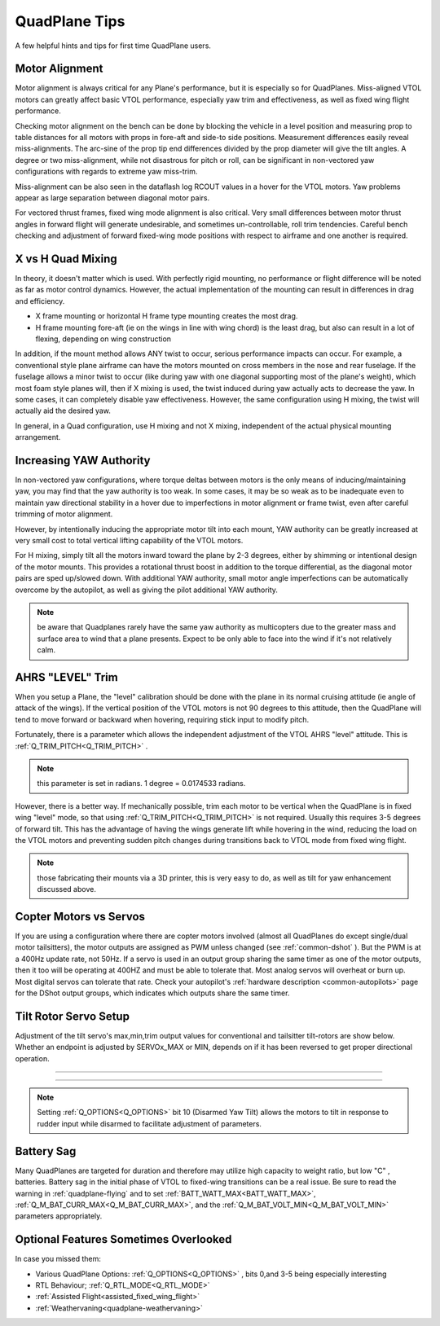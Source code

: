 .. _quadplane-tips:

==============       
QuadPlane Tips
==============

A few helpful hints and tips for first time QuadPlane users.

Motor Alignment
===============

Motor alignment is always critical for any Plane's performance, but it is especially so for QuadPlanes. 
Miss-aligned VTOL motors can greatly affect basic VTOL performance, especially yaw trim and effectiveness, as well as fixed wing flight performance.

Checking motor alignment on the bench can be done by blocking the vehicle in a level position and measuring prop to table distances for all motors with props in fore-aft and side-to side positions. Measurement differences easily reveal miss-alignments. The arc-sine of the prop tip end differences divided by the prop diameter will give the tilt angles. A degree or two miss-alignment, while not disastrous for pitch or roll, can be significant in non-vectored yaw configurations with regards to extreme yaw miss-trim. 

Miss-alignment can be also seen in the dataflash log RCOUT values in a hover for the VTOL motors. Yaw problems appear as large separation between diagonal motor pairs.

For vectored thrust frames, fixed wing mode alignment is also critical. Very small differences between motor thrust angles in forward flight will generate undesirable, and sometimes un-controllable, roll trim tendencies. Careful bench checking and adjustment of forward fixed-wing mode positions with respect to airframe and one another is required.

X vs H Quad Mixing
==================

In theory, it doesn't matter which is used. With perfectly rigid mounting, no performance or flight difference will be noted as far as motor control dynamics. However, the actual implementation of the mounting can result in differences in drag and efficiency.

- X frame mounting or horizontal H frame type mounting creates the most drag.
- H frame mounting fore-aft (ie on the wings in line with wing chord) is the least drag, but also can result in a lot of flexing, depending on wing construction

In addition, if the mount method allows ANY twist to occur, serious performance impacts can occur. For example, a conventional style plane airframe can have the motors mounted on cross members in the nose and rear fuselage. If the fuselage allows a minor twist to occur (like during yaw with one diagonal supporting most of the plane's weight), which most foam style planes will, then if X mixing is used, the twist induced during yaw actually acts to decrease the yaw. In some cases, it can completely disable yaw effectiveness. However, the same configuration using H mixing, the twist will actually aid the desired yaw.

In general, in a Quad configuration, use H mixing and not X mixing, independent of the actual physical mounting arrangement.

Increasing YAW Authority
========================

In non-vectored yaw configurations, where torque deltas between motors is the only means of inducing/maintaining yaw, you may find that the yaw authority is too weak. In some cases, it may be so weak as to be inadequate even to maintain yaw directional stability in a hover due to imperfections in motor alignment or frame twist, even after careful trimming of motor alignment.

However, by intentionally inducing the appropriate motor tilt into each mount, YAW authority can be greatly increased at very small cost to total vertical lifting capability of the VTOL motors.

For H mixing, simply tilt all the motors inward toward the plane by 2-3 degrees, either by shimming or intentional design of the motor mounts. This provides a rotational thrust boost in addition to the torque differential, as the diagonal motor pairs are sped up/slowed down. With additional YAW authority, small motor angle imperfections can be automatically overcome by the autopilot, as well as giving the pilot additional YAW authority.

.. note:: be aware that Quadplanes rarely have the same yaw authority as multicopters due to the greater mass and surface area to wind that a plane presents. Expect to be only able to face into the wind if it's not relatively calm.

AHRS "LEVEL" Trim
=================

When you setup a Plane, the "level" calibration should be done with the plane in its normal cruising attitude (ie angle of attack of the wings). If the vertical position of the VTOL motors is not 90 degrees to this attitude, then the QuadPlane will tend to move forward or backward when hovering, requiring stick input to modify pitch. 

Fortunately, there is a parameter which allows the independent adjustment of the VTOL AHRS "level" attitude. This is :ref:`Q_TRIM_PITCH<Q_TRIM_PITCH>` . 

.. note:: this parameter is set in radians. 1 degree = 0.0174533 radians.

However, there is a better way. If mechanically possible, trim each motor to be vertical when the QuadPlane is in fixed wing "level" mode, so that using :ref:`Q_TRIM_PITCH<Q_TRIM_PITCH>` is not required. Usually this requires 3-5 degrees of forward tilt. This has the advantage of having the wings generate lift while hovering in the wind, reducing the load on the VTOL motors and preventing sudden pitch changes during transitions back to VTOL mode from fixed wing flight.

.. note:: those fabricating their mounts via a 3D printer, this is very easy to do, as well as tilt for yaw enhancement discussed above.

Copter Motors vs Servos
=======================

If you are using a configuration where there are copter motors involved (almost all QuadPlanes do except single/dual motor tailsitters), the motor outputs are assigned as PWM unless changed (see :ref:`common-dshot` ). But the PWM is at a 400Hz update rate, not 50Hz. If a servo is used in an  output group sharing the same timer as one of the motor outputs, then it too will be operating at 400HZ and must be able to tolerate that. Most analog servos will overheat or burn up. Most digital servos can tolerate that rate. Check your autopilot's :ref:`hardware description <common-autopilots>` page for the DShot output groups, which indicates which outputs share the same timer.

.. _tilt-rotor-setup:

Tilt Rotor Servo Setup
======================

Adjustment of the tilt servo's max,min,trim output values for conventional and tailsitter tilt-rotors are show below. Whether an endpoint is adjusted by SERVOx_MAX or MIN, depends on if it has been reversed to get proper directional operation.

.. image:: ../../../images/tiltrotor-setup.jpg

--------------------------------------------------------------

.. image:: ../../../images/tailsitter-tilt-setup.jpg

--------------------------------------------------------------

.. image:: ../../../images/Bicopter-tilt-setup.jpg


.. note:: Setting :ref:`Q_OPTIONS<Q_OPTIONS>` bit 10 (Disarmed Yaw Tilt) allows the motors to tilt in response to rudder input while disarmed to facilitate adjustment of parameters.

Battery Sag
===========

Many QuadPlanes are targeted for duration and therefore may utilize high capacity to weight ratio, but low "C" , batteries. Battery sag in the initial phase of VTOL to fixed-wing transitions can be a real issue. Be sure to read the warning in :ref:`quadplane-flying` and to set :ref:`BATT_WATT_MAX<BATT_WATT_MAX>`, :ref:`Q_M_BAT_CURR_MAX<Q_M_BAT_CURR_MAX>`, and the :ref:`Q_M_BAT_VOLT_MIN<Q_M_BAT_VOLT_MIN>` parameters appropriately.

Optional Features Sometimes Overlooked
======================================

In case you missed them:

- Various QuadPlane Options: :ref:`Q_OPTIONS<Q_OPTIONS>` , bits 0,and 3-5 being especially interesting
- RTL Behaviour; :ref:`Q_RTL_MODE<Q_RTL_MODE>`
- :ref:`Assisted Flight<assisted_fixed_wing_flight>`
- :ref:`Weathervaning<quadplane-weathervaning>`
